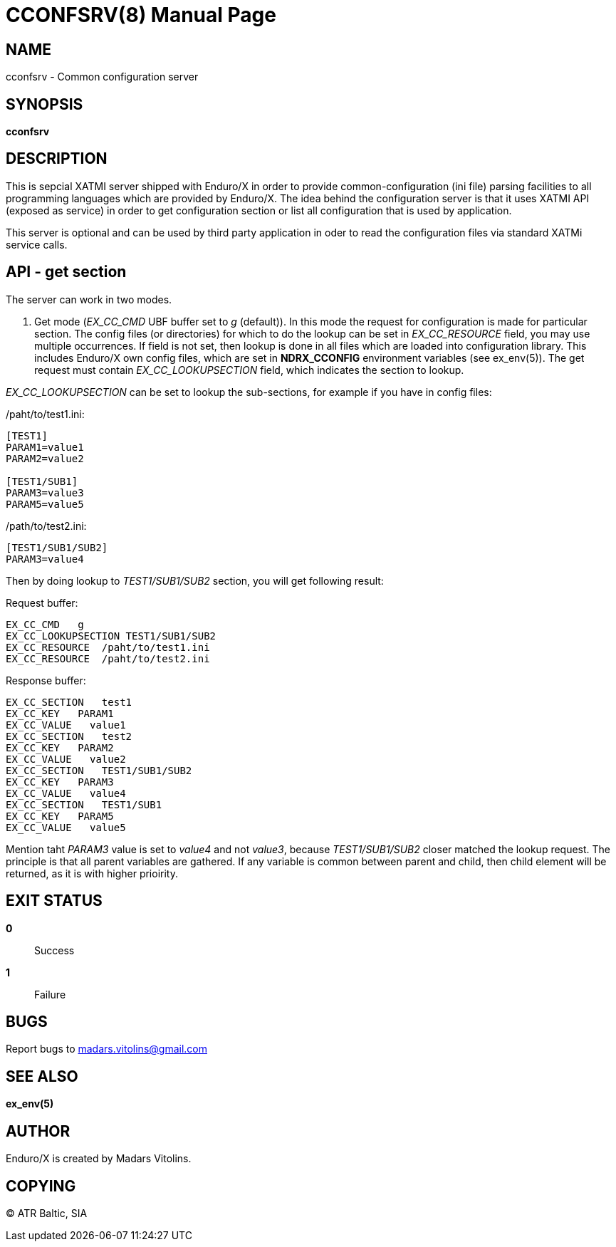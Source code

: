 CCONFSRV(8)
===========
:doctype: manpage


NAME
----
cconfsrv - Common configuration server


SYNOPSIS
--------
*cconfsrv*


DESCRIPTION
-----------
This is sepcial XATMI server shipped with Enduro/X in order to provide common-configuration (ini file) parsing facilities
to all programming languages which are provided by Enduro/X. The idea behind the configuration server is that it
uses XATMI API (exposed as service) in order to get configuration section or list all configuration that is used by 
application. 

This server is optional and can be used by third party application in oder to read the configuration files via standard
XATMi service calls.


API - get section
-----------------
The server can work in two modes.

1. Get mode ('EX_CC_CMD' UBF buffer set to 'g' (default)). In this mode the request for configuration is made for particular
section.  The config files (or directories) for which to do the lookup can be set in 'EX_CC_RESOURCE' field, you may use
multiple occurrences. If field is not set, then lookup is done in all files which are loaded into configuration library. This
includes Enduro/X own config files, which are set in *NDRX_CCONFIG* environment variables (see ex_env(5)). The get request
must contain 'EX_CC_LOOKUPSECTION' field, which indicates the section to lookup.

'EX_CC_LOOKUPSECTION' can be set to lookup the sub-sections, for example if you have in config files:

/paht/to/test1.ini:
--------------------------------------------------------------------------------
[TEST1]
PARAM1=value1
PARAM2=value2

[TEST1/SUB1]
PARAM3=value3
PARAM5=value5
--------------------------------------------------------------------------------

/path/to/test2.ini:
--------------------------------------------------------------------------------
[TEST1/SUB1/SUB2]
PARAM3=value4
--------------------------------------------------------------------------------

Then by doing lookup to 'TEST1/SUB1/SUB2' section, you will get following result:

Request buffer:
--------------------------------------------------------------------------------
EX_CC_CMD   g
EX_CC_LOOKUPSECTION TEST1/SUB1/SUB2
EX_CC_RESOURCE  /paht/to/test1.ini
EX_CC_RESOURCE  /paht/to/test2.ini
--------------------------------------------------------------------------------

Response buffer:
--------------------------------------------------------------------------------
EX_CC_SECTION   test1
EX_CC_KEY   PARAM1
EX_CC_VALUE   value1
EX_CC_SECTION   test2
EX_CC_KEY   PARAM2
EX_CC_VALUE   value2
EX_CC_SECTION   TEST1/SUB1/SUB2
EX_CC_KEY   PARAM3
EX_CC_VALUE   value4
EX_CC_SECTION   TEST1/SUB1
EX_CC_KEY   PARAM5
EX_CC_VALUE   value5
--------------------------------------------------------------------------------

Mention taht 'PARAM3' value is set to 'value4' and not 'value3', because 'TEST1/SUB1/SUB2' closer matched the lookup request.
The principle is that all parent variables are gathered. If any variable is common between parent and child, then child element
will be returned, as it is with higher prioirity.

EXIT STATUS
-----------
*0*::
Success

*1*::
Failure

BUGS
----
Report bugs to madars.vitolins@gmail.com

SEE ALSO
--------
*ex_env(5)*

AUTHOR
------
Enduro/X is created by Madars Vitolins.


COPYING
-------
(C) ATR Baltic, SIA


